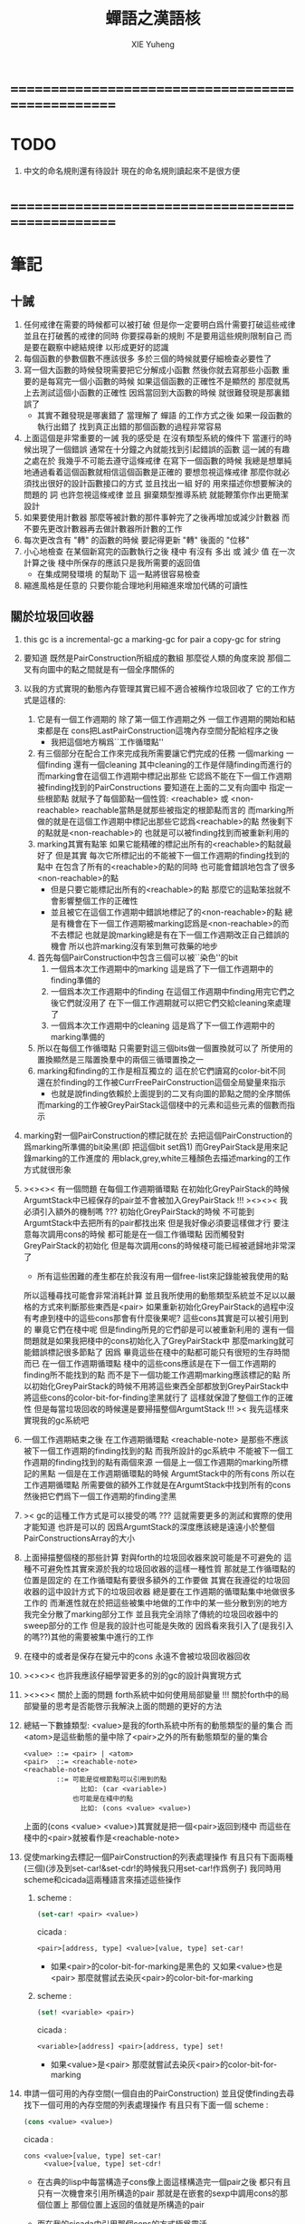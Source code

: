 #+TITLE: 蟬語之漢語核
#+AUTHOR: XIE Yuheng
#+EMAIL: xyheme@gmail.com


* ==================================================
* TODO
  1. 中文的命名規則還有待設計
     現在的命名規則讀起來不是很方便
* ==================================================
* 筆記
** 十誡
   1. 任何戒律在需要的時候都可以被打破
      但是你一定要明白爲什需要打破這些戒律
      並且在打破舊的戒律的同時
      你要探尋新的規則
      不是要用這些規則限制自己
      而是要在觀察中總結規律
      以形成更好的認識
   2. 每個函數的參數個數不應該很多
      多於三個的時候就要仔細檢查必要性了
   3. 寫一個大函數的時候發現需要把它分解成小函數
      然後你就去寫那些小函數
      重要的是每寫完一個小函數的時候
      如果這個函數的正確性不是顯然的
      那麼就馬上去測試這個小函數的正確性
      因爲當回到大函數的時候 就很難發現是那裏錯誤了
      + 其實不難發現是哪裏錯了
        當理解了 蟬語 的工作方式之後
        如果一段函數的執行出錯了
        找到真正出錯的那個函數的過程非常容易
   4. 上面這個是非常重要的一誡
      我的感受是
      在沒有類型系統的條件下
      當運行的時候出現了一個錯誤
      通常在十分鐘之內就能找到引起錯誤的函數
      這一誡的有趣之處在於 我幾乎不可能去遵守這條戒律
      在寫下一個函數的時候
      我總是想單純地通過看着這個函數就相信這個函數是正確的
      要想忽視這條戒律
      那麼你就必須找出很好的設計函數接口的方式
      並且找出一組 好的 用來描述你想要解決的問題的 詞
      也許忽視這條戒律 並且 摒棄類型推導系統
      就能鞭策你作出更簡潔設計
   5. 如果要使用計數器
      那麼等被計數的那件事幹完了之後再增加或減少計數器
      而不要先更改計數器再去做計數器所計數的工作
   6. 每次更改含有 "轉" 的函數的時候
      要記得更新 "轉" 後面的 "位移"
   7. 小心地檢查 在某個新寫完的函數執行之後
      棧中 有沒有 多出 或 減少 值
      在一次計算之後 棧中所保存的應該只是我所需要的返回值
      + 在集成開發環境 的幫助下 這一點將很容易檢查
   8. 縮進風格是任意的
      只要你能合理地利用縮進來增加代碼的可讀性
** 關於垃圾回收器
   1. this gc is a incremental-gc
      a marking-gc for pair
      a copy-gc for string
   2. 要知道 既然是PairConstruction所組成的數組
      那麼從人類的角度來說
      那個二叉有向圖中的點之間就是有一個全序關係的
   3. 以我的方式實現的動態內存管理其實已經不適合被稱作垃圾回收了
      它的工作方式是這樣的:
      1) 它是有一個工作週期的
         除了第一個工作週期之外
         一個工作週期的開始和結束都是在
         cons把LastPairConstruction這塊內存空間分配給程序之後
         + 我把這個地方稱爲``工作循環點''
      2) 有三個部分在配合工作來完成我所需要讓它們完成的任務
         一個marking 一個finding 還有一個cleaning
         其中cleaning的工作是伴隨finding而進行的
         而marking會在這個工作週期中標記出那些
         它認爲不能在下一個工作週期被finding找到的PairConstructions
         要知道在上面的二叉有向圖中
         指定一些根節點
         就賦予了每個節點一個性質: <reachable> 或 <non-reachable>
         reachable當熱是就那些被指定的根節點而言的
         而marking所做的就是在這個工作週期中標記出那些它認爲<reachable>的點
         然後剩下的點就是<non-reachable>的
         也就是可以被finding找到而被重新利用的
      3) marking其實有點笨
         如果它能精確的標記出所有的<reachable>的點就最好了
         但是其實
         每次它所標記出的不能被下一個工作週期的finding找到的點中
         在包含了所有的<reachable>的點的同時
         也可能會錯誤地包含了很多<non-reachable>的點
         + 但是只要它能標記出所有的<reachable>的點
           那麼它的這點笨拙就不會影響整個工作的正確性
         + 並且被它在這個工作週期中錯誤地標記了的<non-reachable>的點
           總是有機會在下一個工作週期被marking認爲是<non-reachable>的而不去標記
           也就是說marking總是有在下一個工作週期改正自己錯誤的機會
           所以也許marking沒有笨到無可救藥的地步
      4) 首先每個PairConstruction中包含三個可以被``染色''的bit
         1. 一個爲本次工作週期中的marking
            這是爲了下一個工作週期中的finding準備的
         2. 一個爲本次工作週期中的finding
            在這個工作週期中finding用完它們之後它們就沒用了
            在下一個工作週期就可以把它們交給cleaning來處理了
         3. 一個爲本次工作週期中的cleaning
            這是爲了下一個工作週期中的marking準備的
      5) 所以在每個工作循環點
         只需要對這三個bits做一個置換就可以了
         所使用的置換顯然是三階置換羣中的兩個三循環置換之一
      6) marking和finding的工作是相互獨立的
         這在於它們讀寫的color-bit不同
         還在於finding的工作被CurrFreePairConstruction這個全局變量來指示
         + 也就是說finding依賴於上面提到的二叉有向圖的節點之間的全序關係
         而marking的工作被GreyPairStack這個棧中的元素和這些元素的個數而指示
   4. marking對一個PairConstruction的標記就在於
      去把這個PairConstruction的爲marking所準備的bit染黑(即 把這個bit set爲1)
      而GreyPairStack是用來記錄marking的工作進度的
      用black,grey,white三種顏色去描述marking的工作方式就很形象
   5. ><><>< 有一個問題
      在每個工作週期循環點
      在初始化GreyPairStack的時候
      ArgumtStack中已經保存的pair並不會被加入GreyPairStack !!!
      ><><>< 我必須引入額外的機制嗎 ???
      初始化GreyPairStack的時候 不可能到ArgumtStack中去把所有的pair都找出來
      但是我好像必須要這樣做才行
      要注意每次調用cons的時候
      都可能是在一個工作循環點
      因而觸發對GreyPairStack的初始化
      但是每次調用cons的時候棧可能已經被遞歸地非常深了
      + 所有這些困難的產生都在於我沒有用一個free-list來記錄能被我使用的點
      所以這種尋找可能會非常消耗計算
      並且我所使用的動態類型系統並不足以以嚴格的方式來判斷那些東西是<pair>
      如果重新初始化GreyPairStack的過程中沒有考慮到棧中的這些cons那會有什麼後果呢?
      這些cons其實是可以被引用到的
      畢竟它們在棧中呢
      但是finding所見的它們卻是可以被重新利用的
      還有一個問題就是如果我把棧中的cons初始化入了GreyPairStack中
      那麼marking就可能錯誤標記很多節點了
      因爲 畢竟這些在棧中的點都可能只有很短的生存時間而已
      在一個工作週期循環點
      棧中的這些cons應該是在下一個工作週期的finding所不能找到的點
      而不是下一個功能工作週期marking應該標記的點
      所以初始化GreyPairStack的時候不用將這些東西全部都放到GreyPairStack中
      將這些cons的color-bit-for-finding塗黑就行了
      這樣就保證了整個工作的正確性
      但是每當垃圾回收的時候還是要掃描整個ArgumtStack !!!
      >< 我先這樣來實現我的gc系統吧
   6. 一個工作週期結束之後
      在工作週期循環點
      <reachable-note> 是那些不應該被下一個工作週期的finding找到的點
      而我所設計的gc系統中
      不能被下一個工作週期的finding找到的點有兩個來源
      一個是上一個工作週期的marking所標記的黑點
      一個是在工作週期循環點的時候 ArgumtStack中的所有cons
      所以在工作週期循環點
      所需要做的額外工作就是在ArgumtStack中找到所有的cons
      然後把它們爲下一個工作週期的finding塗黑
   7. >< gc的這種工作方式是可以接受的嗎 ???
      這就需要更多的測試和實際的使用才能知道
      也許是可以的
      因爲ArgumtStack的深度應該總是遠遠小於整個PairConstructionsArray的大小
   8. 上面掃描整個棧的那些計算
      對與forth的垃圾回收器來說可能是不可避免的
      這種不可避免性其實來源於我的垃圾回收器的這樣一種性質
      那就是工作循環點的位置是固定的
      在工作循環點有要很多額外的工作要做
      其實在我遵從的垃圾回收器的這中設計方式下的垃圾回收器
      總是要在工作週期的循環點集中地做很多工作的
      而漸進性就在於把這些被集中地做的工作中的某一些分散到別的地方
      我完全分散了marking部分工作
      並且我完全消除了傳統的垃圾回收器中的sweep部分的工作
      但是我的設計也可能是失敗的
      因爲看來我引入了(是我引入的嗎??)其他的需要被集中進行的工作
   9. 在棧中的或者是保存在變元中的cons
      永遠不會被垃圾回收器回收
   10. ><><>< 也許我應該仔細學習更多的別的gc的設計與實現方式
   11. ><><>< 關於上面的問題
       forth系統中如何使用局部變量 !!!
       關於forth中的局部變量的思考是否能啓示我解決上面的問題的更好的方法
   12. 總結一下數據類型:
       <value>是我的forth系統中所有的動態類型的量的集合
       而<atom>是這些動態的量中除了<pair>之外的所有動態類型的量的集合
       #+begin_src bnf
       <value> ::= <pair> | <atom>
       <pair>  ::= <reachable-note>
       <reachable-note>
               ::= 可能是從根節點可以引用到的點
                     比如: (car <variable>)
                   也可能是在棧中的點
                     比如: (cons <value> <value>)
       #+end_src
       上面的(cons <value> <value>)其實就是把一個<pair>返回到棧中
       而這些在棧中的<pair>就被看作是<reachable-note>
   13. 促使marking去標記一個PairConstruction的列表處理操作
       有且只有下面兩種(三個)(涉及到set-car!&set-cdr!的時候我只用set-car!作爲例子)
       我同時用scheme和cicada這兩種語言來描述這些操作
       1) scheme :
          #+begin_src scheme
          (set-car! <pair> <value>)
          #+end_src
          cicada :
          #+begin_src cicada
          <pair>[address, type] <value>[value, type] set-car!
          #+end_src
          + 如果<pair>的color-bit-for-marking是黑色的
            又如果<value>也是<pair>
            那麼就嘗試去染灰<pair>的color-bit-for-marking
       2) scheme :
          #+begin_src scheme
          (set! <variable> <pair>)
          #+end_src
          cicada :
          #+begin_src cicada
          <variable>[address] <pair>[address, type] set!
          #+end_src
          + 如果<value>是<pair>
            那麼就嘗試去染灰<pair>的color-bit-for-marking
   14. 申請一個可用的內存空間(一個自由的PairConstruction)
       並且促使finding去尋找下一個可用的內存空間的列表處理操作
       有且只有下面一個
       scheme :
       #+begin_src scheme
       (cons <value> <value>)
       #+end_src
       cicada :
       #+begin_src cicada
       cons <value>[value, type] set-car!
            <value>[value, type] set-cdr!
       #+end_src
       + 在古典的lisp中每當構造子cons像上面這樣構造完一個pair之後
         都只有且只有一次機會來引用所構造的pair
         那就是在嵌套的sexp中調用cons的那個位置上
         那個位置上返回的值就是所構造的pair
       + 而在我的cicada中引用那個cons的方式極爲靈活
       + 比如 如果我要編譯一個類scheme語言到cicada的話
         我就可以又類似下面的語法
         在下面的兩個<sexp>中也可以引用到這個cons將要構建好的pair
         #+begin_src scheme
         (cons :set-address-to xxx
               :car <sexp>
               :cdr <sexp>)
         #+end_src
       + >< 但是一個問題是上面的語法用到了局部變量
         不知到局部變量的問題如何在類forth語言中解決 ???
   15. forth是如此靈活以至於我根本沒必要實現common-lisp中的那種廣義引用
       比如爲了實現類似的效果 我複製一下被解構子解構的pair的地址就行了
   16. 在使用scheme的時候我從來沒有想像過對數據結構的使用能夠像在forth中這樣靈活
       但是就目前的實現進度而言與scheme相比我還缺少:
       1) λ-abstraction
       2) 局部變量
       3) 局部變量與λ-abstraction是等價的嗎 ???
          我已經知道用λ-abstraction(closure)就可以實現局部變量了
          反過來也行嗎 ???
       也許我可以在forth中實現這些東西
       因爲我能夠單純地用列表處理來實現整個λ-cal(惰性求值的)
       用列表處理實現λ-cal之後 我只需要實現一個類似apply的函數就行了
       可以說forth的語法是就``函數的複合''而優化的
       而scheme的語法是就``函數的作用''而優化的
       但是兩種語義顯然是能夠互相表示的
       要知道 當把forth中的所有的word都理解爲一棧爲參數的一元函數的時候
       其實那些單純地把一個量入棧的函數 也可以被理解爲參數
       而後面的函數與這些函數的複合可以被理解爲這些函數對參數的作用(當然了,這纔是古典的理解)
       也就是說對forth的理解是非常靈活的
       + 對於被當作二元運算的二元函數來說
         只有當這種二元運算滿足結合律的時候使用infix纔是令人滿意的
         + 比如: + * max min gcd `函數的複合' `字符串的並聯' 等等
         這正是joy所想要表達的
       + 對二元運算的結合性的證明 可以被轉化爲對一種特殊的交換性的證明
         #+begin_src
         (p+q)+r == p+(q+r)  <==>  pq+r+ == pqr++  <==>  +r+ == r++
         或者:
         (p + q) + r  ==  p + (q + r)  <==>
         p q + r +    ==  p q r + +    <==>
         + r +        ==  r + +
         #+end_src
       + 再考慮一下別的運算律 簡直有趣極了
         #+begin_src
         分配律(或者說對某種同態變換的描述):
         中綴表達式: (a+b)*c == (a*c)+(b*c)  <==>
         後綴表達式: ab+c* == ac*bc*+  <==>  ???
         但是至少我知道 +(c*) =/= (c*)+
         要想填上上面的問號 可能就需要 λ-abstraction 的抽象性
         否則我根本沒法描述某些東西

         交換律:
         a+b == b+a  <==>  ab+ == ba+  <==>  ab == ba

         +* =/= *+
         abc+*  <==>  a*(b+c) =/= a+(b*c) <==> abc*+
         #+end_src
       + 把後綴表達式考慮爲對棧的操作是自然的
         並且這樣的理解方式所帶來的一個很大的好處就是實在性
         這就又回到了哪個``小孩玩積木''的比喻了
         比如我的十三歲的弟弟可以問我"那個函數的參數是從哪來的?"
         我就告訴他是從棧裏拿出來了
         "那個函數的結果去哪了?"
         我就告訴他結果放回到棧裏了
         數學 和 編程 就都像一個小孩在玩積木一樣
         對了 他還可以問我這個函數是從哪裏來的
         我就說是從詞典裏找來的
   17. forth是最有趣的結合代數
       利用這個結合代數似乎可以模擬任何代數結構(甚至是非結合代數)
       1) 比如上面對函數作用的模擬(儘管函數的作用不是結合的)
       2) 又比如我可以把兩個矩陣入棧
          然後一個矩陣乘法函數可以像"*"乘兩個數一樣爲我返回矩陣的積(儘管矩陣乘法不是結合的)
       3) 又比如列表處理可以用來實現digrap
          而digrap已經出離代數的範疇之外了
          但是它還是能夠被forth的結合代數所模擬
   18. 如果讓我寫scheme編譯器的話 我會讓每個表達式都返回一個值
       正因爲如此 在cicada中
       我才把set!,set-clr!,set-car!,set-cdr!等等函數實現爲它們現在的這種樣子
** 關於字符串
   1. 可以用壓縮式的垃圾回收器來實現對字符串的動態內存管理
      因爲string的長度可變
      所以簡單的marking-gc是不適用的
   2. 在marking工作的時候 如果看見<string>
      就更改引用點 並且複製字符串
      + makeing是知道引用點是哪個的
   3. 如果string的堆比pair的堆先耗盡
      這時就必須重啓gc
      所以應該把string的堆設置的充分大 以避免這種情況
   4. 一個問題是
      應該如何在 比如說 定義一個詞典中的函數的時候
      在這個定義中使用string-literal還有list-literal
      比如debuger那一節的函數就包含了很多要打印出來的字符串
      如果這些字符串是不被別的地方引用的
      那麼用``defineConstString''來定義它們就是不合理的
   5. 要知道被定義到詞典中的東西是永遠不能被刪除的
      因此也就是不需要被垃圾回收的
      所以讓這gc去mark這些量是不合理的
      所以就像在彙編中一樣
      每個函數中的結構化的literal量 就是這個函數的數據段
      在編譯函數的時候應該把這些數據也寫到詞典裏
   6. 所以 string-literal 和 string-processing
      採用了兩種不同的方式來使用string
      string-processing 中所使用的string必須是動態分配內存的
      ``readStringInToBuffer'' 這個函數所提供的 string buffer
      是一種能力非常有限的動態分配內存的方式
      而這裏的 利用gc來實現的<string> 是一種更好的方式
   7. string[address, length] 之外另一種字符串的表示方式是
      [address, <string>]
      此時address的前面必須保存length
      我用4byte來保存這個length
* ==================================================
* 記
  1. 要求是 中文核 不依賴於 英文核
  2. 這一小節中
     直接從英文翻譯而來的
     都是一些 需要定義在彙編中的基本詞彙
     需要的時候很容易把它們重新定義到彙編中
  3. 有些 重要的全局變量 不能有兩個版本
     因此 保持這些 英文的 名詞
     這是可以接受的
     畢竟 我不是一個想要把所有東西都漢化的
     狹隘的 民族主義者
     這種詞包括 :
     1) Here
     2) First-word-in-dictionary
     3) Lambda-stack-pointer
     4) Current-data-section
* 名詞
** 重要的名詞
   #+begin_src cicada :tangle chinese-core.cicada
   (* Here 這個名詞 還是必須使用英文版本的 *)
   夫 單元大小 Cell-width 者 也
   #+end_src
** 真 假
   #+begin_src cicada :tangle chinese-core.cicada
   夫 假 False 者 也
   夫 真 True  者 也
   #+end_src
** 詮釋者
   #+begin_src cicada :tangle chinese-core.cicada
   夫 動詞詮釋者 Verb-explainer 者 也
   夫 名詞詮釋者 Noun-explainer 者 也
   #+end_src
* 動詞
** 記 定長整數
   1. "取反加一"
      是 定長整數 的集合上的方冪爲零的變換
      這個變換以自身爲逆變換 因而是 雙射
      並且它是 [定長整數, +] 上面的同構變換
   2. 而要知道 [自然數, +] 上的同構變換只有乘法
      而上面的 "取反加一" 作爲乘法就是乘以負一
   3. 但是其實不是的
      因爲 [定長整數, +] 並不是一個代數結構
      但是它已經很接近一個代數結構了
      只有當 CUP 的 overflow 旗子被舉起來的時候
      這種近似才出現了錯誤
      + 而利用舉起旗子所傳達出來的信息我們可以探測到並且更正這種錯誤
      因此 "取反加一" 是 類 [自然數, +] 集合上的同構變換
      這個變換的語義是 "乘以負一"
** 定長整數
   #+begin_src cicada :tangle chinese-core.cicada
   夫 加       add      已矣 者 動詞也
   夫 減       sub      已矣 者 動詞也
   夫 乘       mul      已矣 者 動詞也
   夫 除       div      已矣 者 動詞也
   夫 模       mod      已矣 者 動詞也
   夫 除模     divmod   已矣 者 動詞也
   夫 模除     moddiv   已矣 者 動詞也
   夫 負       negate   已矣 者 動詞也
   夫 冪       power    已矣 者 動詞也
   #+end_src
** 存儲空間
   #+begin_src cicada :tangle chinese-core.cicada
   (* 一般的 存取 所作用於 的是 一單元 大小 的存儲空間
    * 小的 存取 所作用於 的是 一八位組 大小 的存儲空間
    *)

   (* 多個值 而 存取 的作用 如下
    *   在存儲空間中 :
    *     ||  1 : 值-1  ||
    *     ||  1 : 值-2  ||
    *     ||  1 : 值-3  ||
    *     ...
    *   在棧中 :
    *     (* 值-1, 值-2, 值-3, ... *)
    * 即 從上到下 對應 從左到右
    * 這樣就和 名詞 的結構保持了一致
    * 此時 取 很簡單 但是 存 需要特殊處理
    *)

   夫 存         save              已矣 者 動詞也
   夫 小存       save-byte         已矣 者 動詞也
   夫 而存       n-save            已矣 者 動詞也
   夫 而小存     n-save-byte       已矣 者 動詞也


   夫 取         fetch             已矣 者 動詞也
   夫 小取       fetch-byte        已矣 者 動詞也
   夫 而取       n-fetch           已矣 者 動詞也
   夫 而小取     n-fetch-byte      已矣 者 動詞也


   夫 加存       add-save          已矣 者 動詞也
   夫 減存       sub-save          已矣 者 動詞也

   夫 複製八位組串 copy-byte-string  已矣 者 動詞也
   #+end_src
** 測試
   #+begin_src cicada
   夫 k 1 2 3 者 也



   k . . . (* 3 2 1 *) 回車
   7 8 9 址 k 3 而存

   k . . . (* 7 8 9 *) 回車

   址 k 3 而取  . . . (* 7 8 9 *) 回車

   ok
   #+end_src
** 參數棧
*** 指針
    #+begin_src cicada :tangle chinese-core.cicada
    夫 做自引用值於參數棧
       make-self-reference-value,in-argument-stack
       已矣
    者 動詞也

    夫 取參數棧指針
       fetch-argument-stack-pointer
       已矣
    者 動詞也

    夫 重置參數棧指針
       reset-argument-stack-pointer
       已矣
    者 動詞也
    #+end_src
*** 記
    1. 這其實是 一個有趣的結合代數
       任取一個 有限階置換羣
       都存在 這個有趣的結合代數的子代數 與 所取的有限階置換羣 同構
       下面的某些棧處理函數就是某些低階的有限置換羣中的元素
*** 棄
    #+begin_src cicada :tangle chinese-core.cicada
    夫 棄     drop      已矣 者 動詞也
    夫 而棄   n-drop    已矣 者 動詞也
    #+end_src
*** 復
    #+begin_src cicada :tangle chinese-core.cicada
    夫 復     dup       已矣 者 動詞也
    夫 而復   n-dup     已矣 者 動詞也
    #+end_src
*** 躍
    #+begin_src cicada :tangle chinese-core.cicada
    夫 躍       over       已矣 者 動詞也
    夫 而躍     x-y-over   已矣 者 動詞也
    #+end_src
*** 藏
    #+begin_src cicada :tangle chinese-core.cicada
    夫 藏       tuck       已矣 者 動詞也
    夫 而藏     x-y-tuck   已矣 者 動詞也
    #+end_src
*** 換
    #+begin_src cicada :tangle chinese-core.cicada
    夫 換       swap       已矣 者 動詞也
    夫 而換     x-y-swap   已矣 者 動詞也
    #+end_src
** 木答棧
*** 棧之功能
    1. 爲函數的複合 來傳遞參數
    2. 記函數調用結束後 將要返回的位置
    3. 臨時的保存某些值
       讓這些值必要干擾參數的傳遞
    4. 這其中的第三個功能
       可以 用爲了第一個功能而準備的棧來
       但是 這樣不方便
       所以這裏給出 Lambda-stack
       來以更直觀地方式 實現第三個功能
*** 實現
    #+begin_src cicada :tangle chinese-core.cicada
    (* 入棧時 棧的指針 向低地址移動 *)
    夫 入木答棧
       (* 參數棧:: 值 --> 木答棧:: 值 *)
       單元大小 址 Lambda-stack-pointer 減存
       Lambda-stack-pointer 存
       已矣
    者 動詞也

    夫 出木答棧
       (* 木答棧:: 值 --> 參數棧:: 值 *)
       Lambda-stack-pointer 取
       單元大小 址 Lambda-stack-pointer 加存
       已矣
    者 動詞也


    夫 準備
       (* 參數棧:: a, b --> 木答棧:: a, b *)
       (* 注意 參數的順序 *)
       換 入木答棧 入木答棧
       已矣
    者 動詞也

    夫 召回
       (* 木答棧:: a, b --> 參數棧:: a, b *)
       (* 注意 參數的順序 *)
       出木答棧 出木答棧 換
       已矣
    者 動詞也
    #+end_src
** 謂詞
*** 關於 真 假
    #+begin_src cicada :tangle chinese-core.cicada
    夫 真乎       true?   已矣 者 動詞也
    夫 假乎       false?  已矣 者 動詞也
    #+end_src
*** 關於 定長整數
    #+begin_src cicada :tangle chinese-core.cicada
    夫 相等       ==       已矣 者 動詞也
    夫 不等       =/=      已矣 者 動詞也

    夫 小於       <        已矣 者 動詞也
    夫 不大於     <=       已矣 者 動詞也

    夫 大於       >        已矣 者 動詞也
    夫 不小於     >=       已矣 者 動詞也

    夫 零乎       zero?    已矣 者 動詞也
    夫 一乎       one?     已矣 者 動詞也
    #+end_src
** 位運算
*** 邏輯
    #+begin_src cicada :tangle chinese-core.cicada
    (* 默認 位 指 二進制數的一位 *)
    夫 位與    bitwise-and       已矣 者 動詞也
    夫 位或    bitwise-or        已矣 者 動詞也
    夫 位異或  bitwise-xor       已矣 者 動詞也
    夫 位反    bitwise-invert    已矣 者 動詞也
    #+end_src
*** 位移
    #+begin_src cicada :tangle chinese-core.cicada
    夫 左移    shift-left        已矣 者 動詞也
    夫 右移    shift-right       已矣 者 動詞也

    夫 右移並保持符號
       shift-right-preserve-sign
       已矣
    者 動詞也
    #+end_src
** 輸入 與 輸出
   #+begin_src cicada :tangle chinese-core.cicada
   夫 讀八位組 read-byte  已矣 者 動詞也
   夫 寫八位組 write-byte 已矣 者 動詞也
   #+end_src
** 八位組串
   #+begin_src cicada :tangle chinese-core.cicada
   夫 八位組串相等      equal-string?            已矣 者 動詞也
   夫 八位組串之首      head-of-string           已矣 者 動詞也
   夫 八位組串之尾      tail-of-string           已矣 者 動詞也
   夫 八位組串之尾與首  tail-and-head-of-string  已矣 者 動詞也


   夫 八位組串全爲空白乎
      (* 八位組串[地址, 長度] -- 真 或 假 *)
      復 零乎 則
         2 而棄 真 已矣
      再 八位組串之尾與首
      32 (* ASCII-space *)
      <= 則
         八位組串全爲空白乎 已矣
      再 2 而棄  假 已矣
   者 動詞也

   夫 寫八位組串
      (* 八位組串[地址, 長度] -- *)
      復 零乎 則
         2 而棄 已矣
      再
      1 減 換
      復 小取 寫八位組
      1 加 換
      寫八位組串
      已矣
   者 動詞也
   #+end_src
* 字
** 首位編碼->編碼長度
   #+begin_src cicada :tangle chinese-core.cicada
   夫 首位編碼->編碼長度
      (* UTF-8 char -- length or 0 *)
      char-header->char-length
      已矣
   者 動詞也
   #+end_src
** 字串之尾與首
   #+begin_src cicada :tangle chinese-core.cicada
   夫 緩衝區,字串之尾與首 0 者 也


   (* >< 下面的函數沒有做錯誤處理 *)
   夫 字串之尾與首
      (* 八位組串[地址, 長度] --
         八位組串[地址, 長度], UTF-8 字符 *)

      (* 清空 字之緩衝區 *)
      0 址 緩衝區,字串之尾與首 存

      躍 小取 首位編碼->編碼長度
      復 入木答棧
      1 2 而躍  址 緩衝區,字串之尾與首
      1 2 而換  複製八位組串

      緩衝區,字串之尾與首
      出木答棧 換 入木答棧
        藏 減
        2 1 而換  加
        換
      出木答棧
      已矣
   者 動詞也
   #+end_src
** 寫字
   #+begin_src cicada :tangle chinese-core.cicada
   夫 緩衝區,寫字 0 者 也

   夫 寫字
      (* UTF-8 字符 -- *)
      復 址 緩衝區,寫字 存
      首位編碼->編碼長度
      址 緩衝區,寫字
      換 寫八位組串
      已矣
   者 動詞也
   #+end_src
* 八位組串->整數,與誤
** 記
   1. >< 這裏 我偷懶了
      只是簡單的映射過來而已
** 八位組串代表整數乎
   #+begin_src cicada :tangle chinese-core.cicada
   夫 八位組串代表整數乎
      (* 八位組串[地址, 長度] -- 真 或 假 *)
      string-denote-integer?
      已矣
   者 動詞也
   #+end_src
** 八位組串->整數,與誤
   #+begin_src cicada :tangle chinese-core.cicada
   夫 八位組串->整數,與誤
      (* 八位組串[地址, 長度] -- 整數, 真 *)
      (* 或 *)
      (* 八位組串[地址, 長度] -- 0, 假 *)
      string->integer,with-error
      已矣
   者 動詞也
   #+end_src
* 八位組串 雜項
** 換行 與 回車
   #+begin_src cicada :tangle chinese-core.cicada
   夫 換行
      (* -- *)
      10 (* ASCII-space *)
      寫八位組
      已矣
   者 動詞也

   夫 回車
      (* -- *)
      10 (* ASCII-space *)
      寫八位組
      已矣
   者 動詞也
   #+end_src
* 符號散列表
** 相關常量
   #+begin_src cicada :tangle chinese-core.cicada
   夫 符號項之個數           Number-of-symbol-entrys    者 也
   夫 符號項值域之大小       Symbol-value-bytes-size    者 也
   夫 符號項八位組串域之大小   Symbol-string-bytes-size   者 也
   夫 符號項長度域之大小     Symbol-length-bytes-size   者 也
   夫 符號項之大小           Symbol-entry-bytes-size    者 也
   夫 符號項八位組串域之最大值 Symbol-max-length          者 也

   夫 首個符號項         First-symbol-entry         者 也
   夫 末個符號項         Last-symbol-entry          者 也
   #+end_src
** 索引-逆散->八位組串 八位組串-散->索引
   #+begin_src cicada :tangle chinese-core.cicada
   (*
    * 符號項 :
    * | 值域     |
    * | 八位組串域 |
    * | 長度域   |
    *)

   夫 索引->地址
      (* 索引 -- 地址 *)
      符號項之大小 乘
      首個符號項 加
      已矣
   者 動詞也

   夫 索引-逆散->八位組串
      (* 索引 -- 八位組串[地址, 長度] *)
      索引->地址 單元大小 加
      復  1 加  換
      小取
      已矣
   者 動詞也


   夫 助,八位組串-散->索引,求和
      (* 和 , 八位組串[地址, 長度] -- 和 *)
      復 零乎 則
         2 而棄  已矣
      再 八位組串之尾與首
      躍 左移
      1 3 而換  加  2 1 而換
      助,八位組串-散->索引,求和
      已矣
   者 動詞也


   夫 助,八位組串-散->索引,找舊或作新
      (* 八位組串[地址, 長度], 索引 -- 索引 *)
      2 1 而藏
      索引-逆散->八位組串
      (* 索引, 八位組串[地址, 長度], 八位組串-2[地址, 長度] *)
      復 零乎 則
         (* 作新 *)
         棄 躍 躍
         1 減  小存
         換
         複製八位組串
         已矣
      再
      (* 索引, 八位組串[地址, 長度], 八位組串-2[地址, 長度] *)
      2 2 而躍 八位組串相等 則 (* 找舊 *)
        2 而棄 已矣
      再
      1 2 而換  (* 以得 下一個 索引 *)
      (* 八位組串[地址, 長度], 索引 *)
      復 索引->地址 末個符號項 相等 則
         棄
         0
         助,八位組串-散->索引,找舊或作新
         已矣
      再
      1 加
      助,八位組串-散->索引,找舊或作新
      已矣
   者 動詞也


   夫 助,八位組串-散->索引,和->索引
      (* 和 -- 索引 *)
      符號項之個數 模
      已矣
   者 動詞也


   夫 八位組串-散->索引
      (* 八位組串[地址, 長度] -- 索引 *)
      2 而復
        復 符號項八位組串域之最大值 > 則
           棄 符號項八位組串域之最大值
           (*
            * 這意味着
            * 只有 前面的 符號項八位組串域之最大值 個八位組
            * 被 散列函數使用到了
            *)
        再  0  2 1 而換
        助,八位組串-散->索引,求和
        助,八位組串-散->索引,和->索引
      助,八位組串-散->索引,找舊或作新
      已矣
   者 動詞也
   #+end_src
* 編撰 於 數據段
  #+begin_src cicada :tangle chinese-core.cicada
  夫 編撰數於數據段
     (* 數 -- *)
     (* 編撰 於 數據段 ::
          數 *)
     Current-data-section
     存
     Current-data-section
     單元大小 加
     址 Current-data-section 存
     已矣
  者 動詞也

  夫 編撰八位組於數據段
     (* 八位組 -- *)
     (* 編撰 於 數據段 ::
          數 *)
     Current-data-section
     小存
     1 址 Current-data-section 加存
     已矣
  者 動詞也

  (*
   ,* 注意
   ,* 八位組串在 內存中的樣子是:
   ,* | 1 單元 | 長度   |
   ,* | n 八位組 | 八位組串 |
   ,* | 1 八位組 | 0      |
   ,*)

  夫 編撰八位組串於數據段
     (* 八位組串[地址, 長度] -- *)
     (* 編撰 於 數據段 ::
      ,* | 1 單元 | 長度   |
      ,* | n 八位組 | 八位組串 |
      ,* | 1 八位組 | 0      |
      ,*)
     復 入木答棧 (* 爲更新 Current-data-section *)
       復 編撰數於數據段
       Current-data-section
       換 複製八位組串
     (* 更新 Current-data-section *)
     出木答棧
     Current-data-section 加
     0 躍 小存
     1 加
     址 Current-data-section 存
     已矣
  者 動詞也

  夫 編撰純八位組串於數據段
     (* 八位組串[地址, 長度] -- *)
     (* 編撰 於 數據段 ::
      ,* | n 八位組 | 八位組串 |
      ,*)
     復 入木答棧 (* 爲更新 Current-data-section *)
       Current-data-section
       換 複製八位組串
     (* 更新 Current-data-section *)
     出木答棧
     址 Current-data-section 加存
     已矣
  者 動詞也
  #+end_src
* 詞典 與 詞典編撰者
** 記
   1. 詞典的編撰
      是由很多的 詞典編撰者 分工完成的
      一個 詞典的編撰者 在編撰詞典的時候
      會用一些 詞 來定義 一個新的 詞
      並且給這個新的 詞 指定一個 詮釋者
      這樣的描述過程和對詮釋者的指定過程
      就是定義一個 新詞 的過程
      而當查詞典的時候
      這個詞的詮釋者
      會爲查詞典的人 來詮釋 詞典編撰者 對這個詞的定義
   2. 這一節重新定義了 中文的詞典編撰者
      1) 作爲 對系統的測試
      2) 爲將來的編譯做準備
** 執行
   #+begin_src cicada :tangle chinese-core.cicada
   夫 執行       execute     已矣 者 動詞也
   #+end_src
** 記 詞之結構
   單位是 "單元大小"
   | 1 | 名字頭       |
   | m | 名字         |
   | 1 | 大小         |
   | 1 | 標識         |
   | 1 | 鏈接         |
   | 1 | 類型         |
   | 1 | 名字頭的地址 |
   | 1 | 詮釋者       |
   | n | 定義         |
   其中
   | 1 | 類型 |
   ==
   | 位63 | ... | 位1 | 位0 |
   位63 is for HiddenWord
   位0,1,2 are for word type
   0 -- function
   1 -- key word
** 詞->詞之域
   #+begin_src cicada :tangle chinese-core.cicada
   夫 詞->大小
      (* 詞的鏈接[地址] -- 大小 *)
      單元大小 -2 乘 加 取
      已矣
   者 動詞也

   夫 詞->大小之地址
      (* 詞的鏈接[地址] -- 大小之地址 *)
      單元大小 -2 乘 加
      已矣
   者 動詞也

   夫 詞->標識
      (* 詞的鏈接[地址] -- 既是值又是地址 *)
      單元大小 -1 乘 加
      已矣
   者 動詞也

   夫 詞->類型
      (* 詞的鏈接[地址] -- 類型 *)
      單元大小 加 取
      已矣
   者 動詞也

   夫 詞->類型之地址
      (* 詞的鏈接[地址] -- 類型之地址 *)
      單元大小 加
      已矣
   者 動詞也

   夫 詞->名字
      (* 詞的鏈接[地址] -- 八位組串[地址, 長度] *)
      單元大小 2 乘 加
      取 復
      單元大小 加 (* 地址 *)
      換 取 (* 長度 *)
      已矣
   者 動詞也

   夫 詞->詮釋者
      (* 詞的鏈接[地址] -- 詮釋者[地址] *)
      單元大小 3 乘 加
      已矣
   者 動詞也

   夫 詞->定義
      (* 詞的鏈接[地址] -- 定義[地址] *)
      單元大小 4 乘 加
      已矣
   者 動詞也
   #+end_src
** 查詞典
*** [未使用] 舊的 使用 單向連接鏈表 查詞典
    #+begin_src cicada
    夫 助,查詞典
       (* 詞串[地址, 長度], 詞之鏈接[地址] --
          詞之鏈接[地址] 或 0 *)
       復 零乎 則
          3 而棄
          0 已矣
       再
       復 入木答棧
       詞->名字  2 2 而躍  八位組串相等 則
          2 而棄
          出木答棧
          已矣
       再
       出木答棧 取
       助,查詞典
       已矣
    者 動詞也

    夫 查詞典
       (* 詞串[地址, 長度] --
          詞之鏈接[地址] 或 0 *)
       First-word-in-dictionary
       助,查詞典
       已矣
    者 動詞也
    #+end_src
*** 新的 使用 符號散列表 查詞典
    #+begin_src cicada :tangle chinese-core.cicada
    夫 查詞典
       (* 詞串[地址, 長度] -- 詞之鏈接[地址] 或 0 *)
       八位組串-散->索引
       索引->地址
       取
       已矣
    者 動詞也
    #+end_src
** 八位組串代表虛詞乎
   #+begin_src cicada :tangle chinese-core.cicada
   夫 八位組串代表虛詞乎
      (* 八位組串[地址, 長度] -- 真 或 假 *)
      查詞典
      復 0 == 則 已矣
      再 詞->類型
      2#111 位與  1 == 則
        真 已矣
      再 假 已矣
   者 動詞也
   #+end_src
** 找詞界
   #+begin_src cicada :tangle chinese-core.cicada
   夫 找詞界之地址,首
      (* [地址, 長度] -- 地址 或 -1 *)
      復 零乎 則
         2 而復
         -1
         已矣
      再
      八位組串之尾與首
      32 (* ASCII space *)
      大於 則
        棄 1 減
        已矣
      再
      找詞界之地址,首
      已矣
   者 動詞也


   (*
    * 下面的函數 對於 長度爲 0 的詞串的處理方式 與上面不同
    * 這使得對 尾 之尋找 總會成功
    * 所以 當 使用尋找到的結果 來做副作用時 要小心
    *)

   夫 助,找詞界之地址,尾
      (* [地址, 長度] -- 地址 或 -1 *)
      復 零乎 則
         棄
         已矣
      再
      八位組串之尾與首
      32 (* ASCII space *)
      <= 則
         棄 1 減
         已矣
      再
      助,找詞界之地址,尾
      已矣
   者 動詞也


   夫 找詞界之地址,尾
      (* [地址, 長度] -- 地址 或 -1 *)
      (*
       * 對第一個做特殊處理 以保證 不在詞內部時 也能有效
       * 所以 要 使用 "助,找詞界之地址,尾" 這個幫助函數
       *)
      復 零乎 則
         棄
         已矣
      再
      八位組串之尾與首
      32 (* ASCII space *)
      <= 則
         (* 不在詞內部時 先進入詞的內部 *)
         2 而復  找詞界之地址,首
         復 -1 == 則
            3 而棄
            -1
            已矣
         再
         (* [地址, 長度], 首部詞界之地址 *)
         (* 利用所找到的地址 計算一個詞的內部的地址 *)
         2 1 而藏
         1 2 而換
         減 減
      再
      (*
       * 第一個非 空白的 八位組 已經被 棄了
       * 現在 要麼 已經在 詞之內了
       * 要麼 就已經在 尾部詞界 了
       *)
      助,找詞界之地址,尾
      已矣
   者 動詞也


   (* 索引起始於 0 *)

   夫 找詞界之索引,首
      (* [地址, 長度] -- 索引 或 -1 *)
      躍 換
      找詞界之地址,首
      復 -1 == 則
         換 棄 (* 把 -1 留下 *)
         已矣
      再
      換 減
      已矣
   者 動詞也

   夫 找詞界之索引,尾
      (* [地址, 長度] -- 索引 或 -1 *)
      躍 換
      找詞界之地址,尾
      復 -1 == 則
         換 棄 (* 把 -1 留下 *)
         已矣
      再
      換 減
      已矣
   者 動詞也
   #+end_src
** 詞串之尾與首
   #+begin_src cicada :tangle chinese-core.cicada
   (* 下面的三個函數 不能作用於 全爲空白 的 八位組串
    * 在使用這些函數之前應該保證參數不是 全爲空白 的 八位組串
    *)

   夫 詞串之首
      (* 詞串[地址, 長度] -- 名[地址, 長度] *)
      2 而復  找詞界之地址,首
      (* 先不做錯誤處理 而假設上面的函數能夠返回正確的地址 *)
      2 1 而換
      找詞界之地址,尾
      躍 減
      已矣
   者 動詞也

   夫 詞串之尾
      (* 詞串[地址, 長度] -- 詞串[地址, 長度] *)
      2 而復  找詞界之索引,尾
      (* 先不做錯誤處理 而假設上面的函數能夠返回正確的地址 *)
      藏 減
      2 1 而換
      加 換
      已矣
   者 動詞也


   夫 詞串之尾與首
      (* 詞串[地址, 長度] -- 詞串[地址, 長度], 名[地址, 長度] *)
      2 而復
      詞串之尾
      2 2 而換
      詞串之首
      已矣
   者 動詞也
   #+end_src
** 編撰數於詞典 編撰八位組串於詞典
   #+begin_src cicada :tangle chinese-core.cicada
   夫 編撰數於詞典
      (* 數 -- *)
      (* 編撰 :: 數 *)
      Here 存
      Here 單元大小 加
      址 Here 存
      已矣
   者 動詞也


   (*
    ,* 注意:
    ,* 八位組串在棧中是: [地址, 長度]
    ,* 而在內存中是:
    ,*   | 1 (單元) : 長度 |
    ,*   | n (八位組) : 八位組串 |
    ,*   | 1 (八位組) : 0 |
    ,*)

   夫 編撰八位組串於詞典
      (* 八位組串[地址, 長度] -- *)
      復 入木答棧
         復 編撰數於詞典
         Here 換 複製八位組串
      (* 更新 Here 全局變量 *)
      出木答棧
      Here 加
      0 躍 小存
      1 加
      址 Here 存
      已矣
   者 動詞也
   #+end_src
** 編撰詞之定義於詞典
   #+begin_src cicada :tangle chinese-core.cicada
   夫 助,編撰詞之定義於詞典,數
      (* 八位組串[地址, 長度] -- *)
      (* >< 這裏 沒有就 string-to-integer,with-error 的返回值
       ,* 做錯誤處理 *)
      即 _即 編撰數於詞典
      八位組串->整數,與誤 棄
      編撰數於詞典
      已矣
   者 動詞也

   夫 助,編撰詞之定義於詞典,虛詞
      (* 詞串[地址, 長度], 八位組串[地址, 長度] -- 詞串[地址, 長度] *)
      (* >< 這裏 沒有就 "查詞典" 的返回值
       ,* 做錯誤處理 *)
      查詞典 詞->詮釋者 執行
      已矣
   者 動詞也

   夫 助,編撰詞之定義於詞典,詞
      (* 詞[地址] -- *)
      詞->詮釋者 編撰數於詞典
      已矣
   者 動詞也


   夫 編撰詞之定義於詞典
      (* 詞串[地址, 長度] -- *)
      2 而復  八位組串全爲空白乎 則
        2 而棄
        已矣
      再

      詞串之尾與首

      (* 下面這句是 找錯誤的時候用的 *)
      (* 2 而復 寫八位組串 換行 *)

      2 而復  八位組串代表整數乎 則
        助,編撰詞之定義於詞典,數
        編撰詞之定義於詞典 已矣
      再

      2 而復  八位組串代表虛詞乎 則
        助,編撰詞之定義於詞典,虛詞
        編撰詞之定義於詞典 已矣
      再

      2 而復  查詞典
      復 0 == 假乎 則
         2 1 而換  2 而棄
         助,編撰詞之定義於詞典,詞
         編撰詞之定義於詞典 已矣
      再

      (* 下面的錯誤處理是不好的 今後將予以改進 *)
      棄
      八位組串-散->索引
      添加符號於等待列表
      編撰詞之定義於詞典
      已矣
   者 動詞也
   #+end_src
** 記 遞歸函數
   1. 當在函數定義內引用自身的時候
      總會形成遞歸調用
      如果詞典中已經 有要定義的函數了 也不會去找它
      唯一 使得這種特性變得不理想 的情形是:
      你在重新定義一個詞的時候 需要調用舊的詞本身
      這種情況非常少 並且出現的時候也很容易解決
** 詞典編撰者 之 輔助函數
*** 作詞頭
    #+begin_src cicada :tangle chinese-core.cicada
    夫 作詞頭
       (* 八位組串[地址, 長度] -- 詞[地址] *)
       Here 入木答棧 (* 爲了 名字頭的地址 *)
         編撰八位組串於詞典
         0    編撰數於詞典 (* 詞之大小 *)
         Here 編撰數於詞典 (* 詞之標識 *)
         Here (* 留下 詞之鏈接 作爲 返回值 *)
         0    編撰數於詞典 (* 詞之鏈接 *)
         0    編撰數於詞典 (* 詞之類型 *)
       出木答棧 編撰數於詞典 (* 詞之名字頭的地址 *)
       已矣
    者 動詞也
    #+end_src
*** 添加新詞入詞典
    #+begin_src cicada :tangle chinese-core.cicada
    夫 添加新詞入詞典
       (* 詞[地址] -- *)
       復

       (* 爲新的 符號散列表 *)
       復
       詞->名字 八位組串-散->索引 索引->地址
       存

       (* 爲舊的 單向連接的鏈表 *)
       (* 需要更新 First-word-in-dictionary 使它指向新加入詞典的詞 *)
       復 First-word-in-dictionary
       換 存 址 First-word-in-dictionary 存
       已矣
    者 動詞也
    #+end_src
*** 設置詞之大小
    #+begin_src cicada :tangle chinese-core.cicada
    (*
     * 下面的函數必須 在定義詞的函數的末尾被調用
     * 即 在 編撰詞之定義於詞典 之後
     * 因爲 它把 Here 作爲一個 隱含的參數
     *)

    夫 設置詞之大小
       (* 詞[地址] -- *)
       復 詞->定義
       Here 換 減
       單元大小 除
       換 詞->大小之地址
       存
       已矣
    者 動詞也
    #+end_src
** 爲了編譯語義而定義的函數
   1. 這裏沒有重定義
      只是映射過來而已
   2. 接口其實只是下面兩個函數而已
   #+begin_src cicada :tangle chinese-core.cicada
   夫 添加符號於等待列表
      add-symbol-to-waiting-symbol-list
      已矣
   者 動詞也

   夫 消去符號於等待列表
      sub-symbol-from-waiting-symbol-list
      已矣
   者 動詞也
   #+end_src
** 動詞也
   #+begin_src cicada :tangle chinese-core.cicada
   (* 下面利用 兩個同名的函數來互相重新定義對方 *)

   夫 函數也
      (* 詞串[地址, 長度] -- *)
      詞串之尾與首
      作詞頭
      復 入木答棧
         添加新詞入詞典
         動詞詮釋者 編撰數於詞典
         編撰詞之定義於詞典
      出木答棧
      復 設置詞之大小
      詞->名字 八位組串-散->索引
      消去符號於等待列表
      已矣
   者 動詞也


   夫 動詞也
      (* 詞串[地址, 長度] -- *)
      詞串之尾與首
      作詞頭
      復 入木答棧
         添加新詞入詞典
         動詞詮釋者 編撰數於詞典
         編撰詞之定義於詞典
      出木答棧
      復 設置詞之大小
      詞->名字 八位組串-散->索引
      消去符號於等待列表
      已矣
   者 函數也
   #+end_src
** >< 也 [未重定義]
** 虛詞也
   #+begin_src cicada :tangle chinese-core.cicada
   夫 虛詞也
      (* 詞串[地址, 長度] -- *)
      詞串之尾與首
      作詞頭
      復 入木答棧
         添加新詞入詞典
         動詞詮釋者 編撰數於詞典
         編撰詞之定義於詞典
      出木答棧
      復 設置詞之大小
      詞->類型之地址
      1 換 小存
      已矣
   者 動詞也
   #+end_src
* --------------------------------------------------
* *測試*
  #+begin_src cicada
  夫 階乘 (* n -- n! *)
     復 一乎 則
        已矣
     再
     復 1 減 階乘 乘
     已矣
  者 動詞也

  1 階乘 .
  2 階乘 .
  3 階乘 .
  ok
  #+end_src
* 字
  #+begin_src cicada :tangle chinese-core.cicada
  (*
   * 用 UTF-8 編碼來處理漢字
   * 當 發現八位組串所包含的不是單一的 UTF-8 字時
   * 需要 特殊處理或報錯
   * 這裏 先不做這些處理 而只取第一個 UTF-8 字
   *)

  (* 字者 於機器而言 即 字之編碼 *)
  夫 八位組串->字
     (* 八位組串[地址, 長度] -- 字之編碼 *)
     字串之尾與首
     2 1 而換
     2 而棄
     已矣
  者 動詞也


  夫 字
     (* 詞串[地址, 長度] -- 詞串[地址, 長度] *)
     (* 編撰 ::
          _即[詮釋者之地址], 字之編碼 *)
     即 _即 編撰數於詞典
     詞串之尾與首
     八位組串->字 編撰數於詞典
     已矣
  者 虛詞也
  ok
  #+end_src
* *測試*
  #+begin_src cicada
  夫 .12 (* 1 2 -- *)
     2 ==
     則
       字 二 寫字
       1 ==
       則      字 一 寫字
       否則    字 空 寫字
       再
     否則
       字 空 寫字
       1 ==
       則      字 一 寫字
       否則    字 空 寫字
       再
     再
     已矣
  者 動詞也


  1 2 .12 換行
  6 2 .12 換行
  1 6 .12 換行
  6 6 .12 換行
  ok
  #+end_src
* 八位組串
** 記
   1. 我不去實現 像 "cica" 一樣的 簡單的 傳統的 字符串的語法
      我試着去實現它了
      但 我發現 它有背於 類 Forth 語言的基本而性質 太遠了
** [未使用] :"
   注意這個詞在英文核中也有定義
   #+begin_src cicada
   (*
    ,* 閱讀單行 字符串 時
    ,* 使用 下面的函數
    ,*)

   夫 助,:"
      (* 詞串[地址, 長度] -- 詞串[地址, 長度] *)
      (* 編撰 ::
           八位組串[地址, 長度] *)
      (* 編撰 於 數據段 ::
           八位組串頭 和 以 0 結尾的 八位組串 *)
      八位組串之尾與首
      復 字 " == 則
         棄
         (* 編撰 地址 於詞典 *)
         即 _即  編撰數於詞典
           出木答棧 復 入木答棧
         編撰數於詞典
         (* 編撰 長度 於詞典 *)
         即 _即  編撰數於詞典
         Current-data-section
           出木答棧 復 入木答棧
         減 復
         編撰數於詞典
         (* 設置 八位組串頭 *)
         出木答棧
         單元大小
         減 存
         (* add a tailling 0 *)
         0 編撰八位組於數據段
         已矣
      再
      編撰八位組於數據段
      助,:"
      已矣
   者 動詞也

   ok
   夫 :"
      (* 詞串[地址, 長度] -- 詞串[地址, 長度] *)
      (* 編撰 ::
           八位組串[地址, 長度] *)
      (* 編撰 於 [data section] ::
           八位組串頭 和 以 0 結尾的 八位組串 *)
      單元大小 址 Current-data-section 加存 (* 爲 八位組串頭 *)
      Current-data-section 入木答棧 (* 爲 編撰於詞典 *)
      (* 棄一空格 *)
      八位組串之尾與首 棄
      助,:"
      已矣
   者 虛詞也

   ok
   #+end_src
** 八位組串爲很多短橫線乎
   #+begin_src cicada :tangle chinese-core.cicada
   夫 八位組串爲很多短橫線乎
      (* 八位組串[地址, 長度] -- 真 或 假 *)
      0 入木答棧 (* 計數 短橫線 之個數 *)
      助,八位組串爲很多短橫線乎
      已矣
   者 動詞也

   夫 助,八位組串爲很多短橫線乎
      (* 八位組串[地址, 長度] -- 真 或 假 *)
      (* 木答棧 ::
           計數器 -- *)
      復 零乎 則
         2 而棄 出木答棧
         6 >= 則 真
              否則 假
              再 已矣
      再 八位組串之尾與首
      字 -  =/= 則
         2 而棄
         出木答棧 棄
         假 已矣
      再
      出木答棧 1 加 入木答棧
      助,八位組串爲很多短橫線乎
      已矣
   者 動詞也
   #+end_src
** 八位組串
   #+begin_src cicada :tangle chinese-core.cicada
   (*
    ,* 其名爲 八位組串
    ,* 這在於 我提供簡單的 方式
    ,* 來 閱讀那些不能打印的 八位組
    ,*)

   夫 八位組串
      (* 詞串[地址, 長度] -- 詞串[地址, 長度] *)
      (* 編撰於詞典 ::
       ,*  | _即 | 地址 |
       ,*  | _即 | 長度 |
       ,*)
      (* 編撰於數據段 ::
       ,*  | 1 單元 | 八位組串頭 |
       ,*  | n 八位組 | 八位組串   |
       ,*  | 1 八位組 | 0        |
       ,*)
      (* 爲 八位組串 頭 留位置 *)
         單元大小 址 Current-data-section 加存
      (* 爲 複製到 數據段 *)
         助,八位組串,找回車
         躍 入木答棧
      助,八位組串
      已矣
   者 虛詞也
   ok

   夫 助,八位組串,找回車
      (* 詞串[地址, 長度] -- 詞串[地址, 長度] *)
      八位組串之尾與首
      10 (* 回車 *) == 則
         已矣
      再
      助,八位組串,找回車
      已矣
   者 動詞也

   夫 助,八位組串,反方向找回車之地址
      (* 地址 -- 地址 *)
      復 小取 10 (* 回車 *) == 則
         1 加
         已矣
      再
      1 減
      助,八位組串,反方向找回車之地址
      已矣
   者 動詞也

   夫 助,八位組串
      (* 詞串[地址, 長度] -- 詞串[地址, 長度] *)
      (* 木答棧 ::
          [複製八位組串之來源地址] --  *)
      (* 編撰於詞典 ::
       ,*  | _即 | 地址 |
       ,*  | _即 | 長度 |
       ,*)
      (* 編撰於數據段 ::
       ,*  | 1 單元 | 八位組串頭 |
       ,*  | n 八位組 | 八位組串   |
       ,*  | 1 八位組 | 0        |
       ,*)
      (* 找到結尾 然後 複製 *)
      詞串之尾與首
      2 而復 八位組串爲很多短橫線乎 則
        棄
        助,八位組串,反方向找回車之地址
        (* 複製於數據段 *)
        出木答棧 藏 減
        (* 源, 長度 *)
        Current-data-section 復 入木答棧
        換 復 入木答棧 (* 長度 *)
        複製八位組串
        (* 更新 Current-data-section *)
        出木答棧 復 入木答棧
        址 Current-data-section 加存
        (* 添加一個 0 作爲 結尾八位組 *)
        0 編撰八位組於數據段
        (* 設置八位組串頭 *)
        出木答棧
        出木答棧 復 入木答棧
        單元大小 減 存
        (* 編撰地址於詞典 *)
        即 _即 編撰數於詞典
           出木答棧 復 入木答棧
        編撰數於詞典
        (* 編撰長度於詞典 *)
        即 _即 編撰數於詞典
           出木答棧
           單元大小 減 取
        編撰數於詞典
        已矣
      再
      2 而棄
      助,八位組串
      已矣
   者 動詞也
   #+end_src
* *測試*
  #+begin_src cicada
  夫 ak
    八位組串
       kkk
    ---------
    八位組串
       aaa
    ---------
  者 也

  ak 寫八位組串 寫八位組串
  ok
  #+end_src
* ==================================================
* ok
  #+begin_src cicada :tangle chinese-core.cicada
  ok
  #+end_src
* ==================================================

